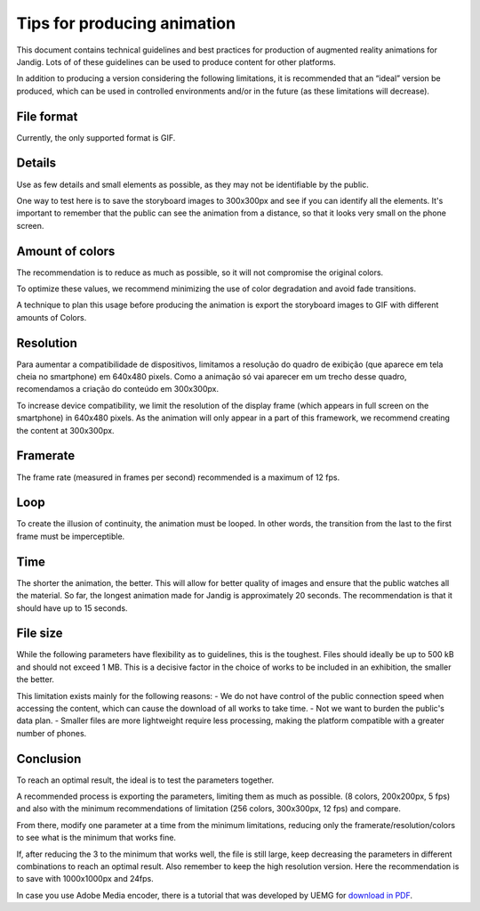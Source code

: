 Tips for producing animation 
=============================
This document contains technical guidelines and best practices for
production of augmented reality animations for Jandig. Lots of
of these guidelines can be used to produce content for
other platforms.

In addition to producing a version considering the following limitations,
it is recommended that an “ideal” version be produced, which can be
used in controlled environments and/or in the future (as these
limitations will decrease).

File format
~~~~~~~~~~~~~~~~~~

Currently, the only supported format is GIF.

Details
~~~~~~~~

Use as few details and small elements as possible,
as they may not be identifiable by the public.

One way to test here is to save the storyboard images to
300x300px and see if you can identify all the elements. It's
important to remember that the public can see the animation from a distance,
so that it looks very small on the phone screen.

Amount of colors
~~~~~~~~~~~~~~~~~~~

The recommendation is to reduce as much as possible, so it will not
compromise the original colors.

To optimize these values, we recommend minimizing the use of color degradation and
avoid fade transitions.

A technique to plan this usage before producing the animation is
export the storyboard images to GIF with different amounts of
Colors.

Resolution
~~~~~~~~~

Para aumentar a compatibilidade de dispositivos, limitamos a resolução
do quadro de exibição (que aparece em tela cheia no smartphone) em
640x480 pixels. Como a animação só vai aparecer em um trecho desse
quadro, recomendamos a criação do conteúdo em 300x300px.

To increase device compatibility, we limit the resolution
of the display frame (which appears in full screen on the smartphone) in
640x480 pixels. As the animation will only appear in a part of this
framework, we recommend creating the content at 300x300px.

Framerate
~~~~~~~~~

The frame rate (measured in frames per second)
recommended is a maximum of 12 fps.

Loop
~~~~

To create the illusion of continuity, the animation must be looped. In other words, the transition from the last to the first frame must be imperceptible.

Time
~~~~~

The shorter the animation, the better. This will allow for better quality
of images and ensure that the public watches all the material. So far, the longest animation made for Jandig is approximately
20 seconds. The recommendation is that it should have up to 15 seconds.

File size
~~~~~~~~~~~~~~~~~~

While the following parameters have flexibility as to guidelines,
this is the toughest. Files should ideally be up to 500 kB and should not exceed 1 MB. This is a decisive factor in the choice of works to be
included in an exhibition, the smaller the better.

This limitation exists mainly for the following reasons: - We do not have
control of the public connection speed when accessing the content,
which can cause the download of all works to take time. - Not
we want to burden the public's data plan. - Smaller files are more
lightweight require less processing, making the
platform compatible with a greater number of phones.

Conclusion
~~~~~~~~~

To reach an optimal result, the ideal is to test the parameters together.

A recommended process is exporting the parameters,  limiting them as much as possible.
(8 colors, 200x200px, 5 fps) and also with the minimum recommendations of
limitation (256 colors, 300x300px, 12 fps) and compare.

From there, modify one parameter at a time from the minimum limitations, 
reducing only the framerate/resolution/colors to see what is the minimum
that works fine.

If, after reducing the 3 to the minimum that works well, the file is still
large, keep decreasing the parameters in different combinations
to reach an optimal result. Also remember to keep the
high resolution version. Here the recommendation is to save with 1000x1000px and
24fps.

In case you use Adobe Media encoder, there is a tutorial that was developed
by UEMG for `download in
PDF <https://github.com/memeLab/ARte/blob/develop/docs/Tutorial%20de%20Exporta%C3%A7%C3%A3o%20em%20GIF.pdf>`__.
